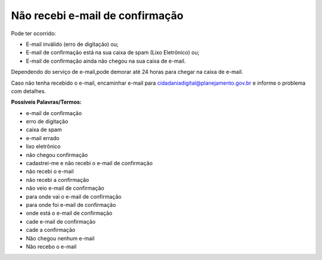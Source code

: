 ﻿Não recebi e-mail de confirmação
================================

Pode ter ocorrido:

- E-mail inválido (erro de digitação) ou; 
- E-mail de confirmação está na sua caixa de spam (Lixo Eletrônico) ou;
- E-mail de confirmação ainda não chegou na sua caixa de e-mail. 

Dependendo do serviço de e-mail,pode demorar até 24 horas para chegar na caixa de e-mail.

Caso não tenha recebido o e-mail, encaminhar e-mail para cidadaniadigital@planejamento.gov.br e informe o problema com detalhes. 

**Possíveis Palavras/Termos:**

- e-mail de confirmação
- erro de digitação
- caixa de spam
- e-mail errado
- lixo eletrônico
- não chegou confirmação
- cadastrei-me e não recebi o e-mail de confirmação
- não recebi o e-mail
- não recebi a confirmação
- não veio e-mail de confirmação
- para onde vai o e-mail de confirmação
- para onde foi e-mail de confirmação
- onde está o e-mail de confirmação
- cade e-mail de confirmação
- cade a confirmação
- Não chegou nenhum e-mail
- Não recebo o e-mail 

.. |site externo| image:: _images/site-ext.gif
            
